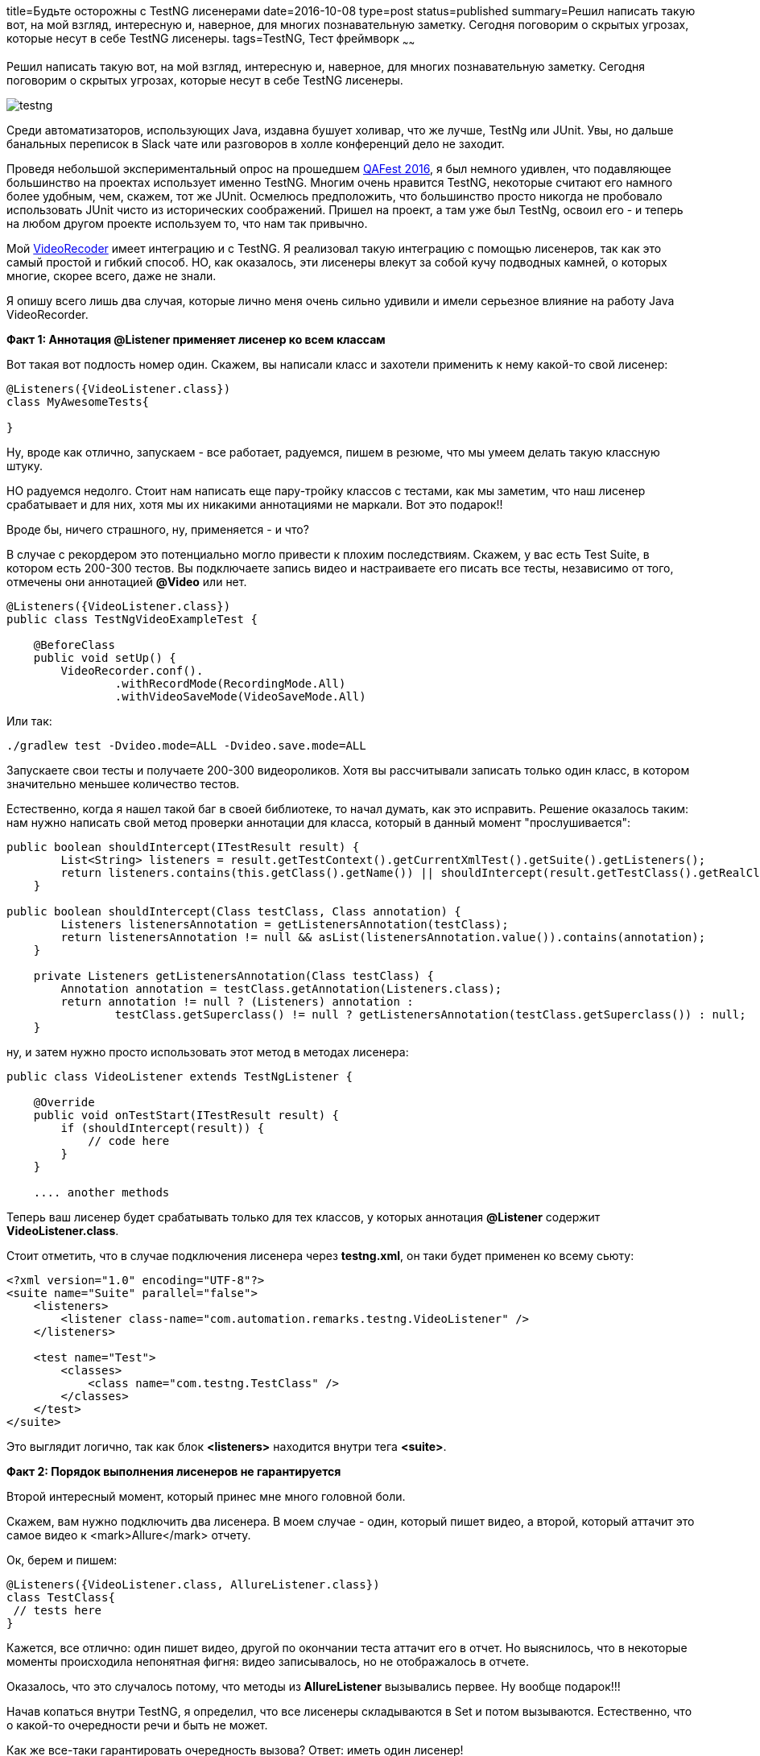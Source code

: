 title=Будьте осторожны с TestNG лисенерами
date=2016-10-08
type=post
status=published
summary=Решил написать такую вот, на мой взгляд, интересную и, наверное, для многих познавательную заметку. Сегодня поговорим о скрытых угрозах, которые несут в себе TestNG лисенеры.
tags=TestNG, Тест фреймворк
~~~~~~

Решил написать такую вот, на мой взгляд, интересную и, наверное, для многих познавательную заметку. Сегодня поговорим о скрытых угрозах, которые несут в себе TestNG лисенеры.

image::http://learn-automation.com/wp-content/uploads/2015/03/testng.jpg[]

Среди автоматизаторов, использующих Java, издавна бушует холивар, что же лучше, TestNg или JUnit. Увы, но дальше банальных переписок в Slack чате или разговоров в холле конференций дело не заходит.

Проведя небольшой экспериментальный опрос на прошедшем http://automation-remarks.com/qafest-2016-rietrospiektiva/[QAFest 2016], я был немного удивлен, что подавляющее большинство на проектах использует именно TestNG. Многим очень нравится TestNG, некоторые считают его намного более удобным, чем, скажем, тот же JUnit. Осмелюсь предположить, что большинство просто никогда не пробовало использовать JUnit чисто из исторических соображений. Пришел на проект, а там уже был TestNg, освоил его - и теперь на любом другом проекте используем то, что нам так привычно.

Мой http://automation-remarks.com/java-video-recorder-1-0-8/[VideoRecoder] имеет интеграцию и с TestNG. Я реализовал такую интеграцию с помощью лисенеров, так как это самый простой и гибкий способ. НО, как оказалось, эти лисенеры влекут за собой кучу подводных камней, о которых многие, скорее всего, даже не знали.

Я опишу всего лишь два случая, которые лично меня очень сильно удивили и имели серьезное влияние на работу Java VideoRecorder.

**Факт 1: Аннотация @Listener применяет лисенер ко всем классам**

Вот такая вот подлость номер один. Скажем, вы написали класс и захотели применить к нему какой-то свой лисенер:

[source, java]
----
@Listeners({VideoListener.class})
class MyAwesomeTests{

}
----

Ну, вроде как отлично, запускаем - все работает, радуемся, пишем в резюме, что мы умеем делать такую классную штуку.

НО радуемся недолго. Стоит нам написать еще пару-тройку классов с тестами, как мы заметим, что наш лисенер срабатывает и для них, хотя мы их никакими аннотациями не маркали. Вот это подарок!!

Вроде бы, ничего страшного, ну, применяется - и что?

В случае с рекордером это потенциально могло привести к плохим последствиям. Скажем, у вас есть Test Suite, в котором есть 200-300 тестов. Вы подключаете запись видео и настраиваете его писать все тесты, независимо от того, отмечены они аннотацией **@Video** или нет.

[source, java]
----
@Listeners({VideoListener.class})
public class TestNgVideoExampleTest {

    @BeforeClass
    public void setUp() {
        VideoRecorder.conf().
                .withRecordMode(RecordingMode.All)
                .withVideoSaveMode(VideoSaveMode.All)
----

Или так:

[source, java]
----
./gradlew test -Dvideo.mode=ALL -Dvideo.save.mode=ALL
----

Запускаете свои тесты и получаете 200-300 видеороликов. Хотя вы рассчитывали записать только один класс, в котором значительно меньшее количество тестов.

Естественно, когда я нашел такой баг в своей библиотеке, то начал думать, как это исправить. Решение оказалось таким: нам нужно написать свой метод проверки аннотации для класса, который в данный момент "прослушивается":

[source, java]
----
public boolean shouldIntercept(ITestResult result) {
        List<String> listeners = result.getTestContext().getCurrentXmlTest().getSuite().getListeners();
        return listeners.contains(this.getClass().getName()) || shouldIntercept(result.getTestClass().getRealClass(), this.getClass());
    }

public boolean shouldIntercept(Class testClass, Class annotation) {
        Listeners listenersAnnotation = getListenersAnnotation(testClass);
        return listenersAnnotation != null && asList(listenersAnnotation.value()).contains(annotation);
    }

    private Listeners getListenersAnnotation(Class testClass) {
        Annotation annotation = testClass.getAnnotation(Listeners.class);
        return annotation != null ? (Listeners) annotation :
                testClass.getSuperclass() != null ? getListenersAnnotation(testClass.getSuperclass()) : null;
    }
----

ну, и затем нужно просто использовать этот метод в методах лисенера:

[source, java]
----
public class VideoListener extends TestNgListener {

    @Override
    public void onTestStart(ITestResult result) {
        if (shouldIntercept(result)) {
            // code here
        }
    }

    .... another methods
----

Теперь ваш лисенер будет срабатывать только для тех классов, у которых аннотация **@Listener** содержит **VideoListener.class**.

Стоит отметить, что в случае подключения лисенера через **testng.xml**, он таки будет применен ко всему сьюту:

[source, xml]
----
<?xml version="1.0" encoding="UTF-8"?>
<suite name="Suite" parallel="false">
    <listeners>
        <listener class-name="com.automation.remarks.testng.VideoListener" />
    </listeners>

    <test name="Test">
        <classes>
            <class name="com.testng.TestClass" />
        </classes>
    </test>
</suite>
----

Это выглядит логично, так как блок **<listeners>** находится внутри тега **<suite>**.

**Факт 2: Порядок выполнения лисенеров не гарантируется**

Второй интересный момент, который принес мне много головной боли.

Скажем, вам нужно подключить два лисенера. В моем случае - один, который пишет видео, а второй, который аттачит это самое видео к <mark>Allure</mark> отчету.

Ок, берем и пишем:

[source, java]
----
@Listeners({VideoListener.class, AllureListener.class})
class TestClass{
 // tests here
}
----

Кажется, все отлично: один пишет видео, другой по окончании теста аттачит его в отчет. Но выяснилось, что в некоторые моменты происходила непонятная фигня: видео записывалось, но не отображалось в отчете.

Оказалось, что это случалось потому, что методы из **AllureListener** вызывались первее. Ну вообще подарок!!!

Начав копаться внутри TestNG, я определил, что все лисенеры складываются в Set и потом вызываются. Естественно, что о какой-то очередности речи и быть не может.

Как же все-таки гарантировать очередность вызова? Ответ: иметь один лисенер!

[source, java]
----
class AllureVideoListener extends VideoListener{

    @Override
    public void onTestFailure(ITestResult result) {
        super.onTestFailure(result);
        attachment(VideoRecorder.getLastRecording())
    }

    @Attachment(value = "video", type = "video/mp4")
    private byte[] attachment(File video) {
        try {
            return Files.readAllBytes(Paths.get(video.getAbsolutePath()));
        } catch (IOException e) {
            log.warning("Allure listener exception" + e);
            return new byte[0];
        }
    }
}
----

Вот так. Да, я мог вызывать метод attachment не в лисенере, а, скажем, в after method и тогда бы не натолкнулся на это. Но, если вдруг окажется так, что порядок выполнения лисенеров для вас будет важен, я вас предупредил =)

Такая вот история моей битвы с **TestNG** и его лисенерами. Естественно, что этот кейс может быть слишком узок и вы в своих проектах никогда не натолкнетесь на это. Но это один из тех моментов, когда можно научиться на ошибках других, и весомый пункт в пользу несовершенности TestNg.

Субъективное мнение по поводу **TestNG** vs **JUnit**.

Лично я очень жду **JUnit 5**, который уже попробовал, но в реальный проект его брать еще рано. Имхо он заткнет TestNG за пояс, нужно лишь немного подождать.

Успехов и до новых заметок..
